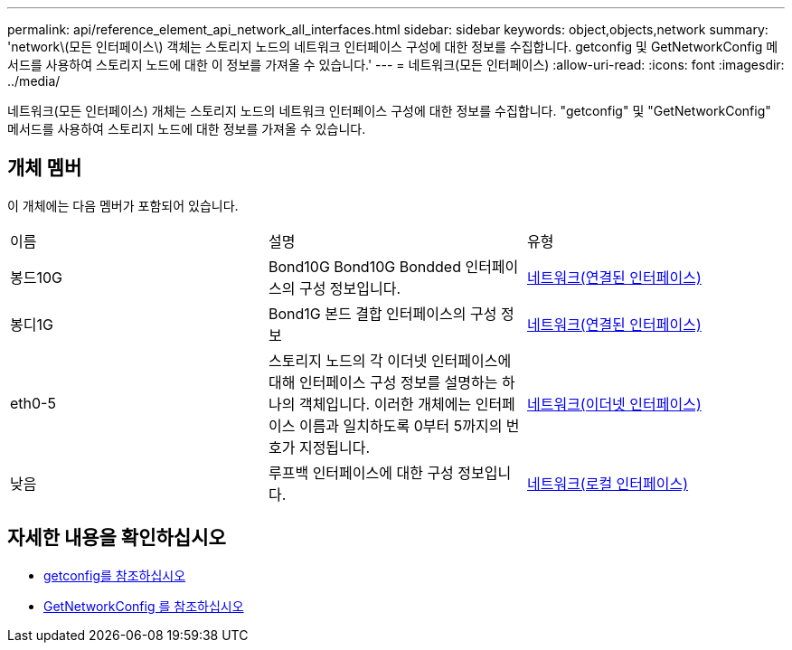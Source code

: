 ---
permalink: api/reference_element_api_network_all_interfaces.html 
sidebar: sidebar 
keywords: object,objects,network 
summary: 'network\(모든 인터페이스\) 객체는 스토리지 노드의 네트워크 인터페이스 구성에 대한 정보를 수집합니다. getconfig 및 GetNetworkConfig 메서드를 사용하여 스토리지 노드에 대한 이 정보를 가져올 수 있습니다.' 
---
= 네트워크(모든 인터페이스)
:allow-uri-read: 
:icons: font
:imagesdir: ../media/


[role="lead"]
네트워크(모든 인터페이스) 개체는 스토리지 노드의 네트워크 인터페이스 구성에 대한 정보를 수집합니다. "getconfig" 및 "GetNetworkConfig" 메서드를 사용하여 스토리지 노드에 대한 정보를 가져올 수 있습니다.



== 개체 멤버

이 개체에는 다음 멤버가 포함되어 있습니다.

|===


| 이름 | 설명 | 유형 


 a| 
봉드10G
 a| 
Bond10G Bond10G Bondded 인터페이스의 구성 정보입니다.
 a| 
xref:reference_element_api_network_bonded_interfaces.adoc[네트워크(연결된 인터페이스)]



 a| 
봉디1G
 a| 
Bond1G 본드 결합 인터페이스의 구성 정보
 a| 
xref:reference_element_api_network_bonded_interfaces.adoc[네트워크(연결된 인터페이스)]



 a| 
eth0-5
 a| 
스토리지 노드의 각 이더넷 인터페이스에 대해 인터페이스 구성 정보를 설명하는 하나의 객체입니다. 이러한 개체에는 인터페이스 이름과 일치하도록 0부터 5까지의 번호가 지정됩니다.
 a| 
xref:reference_element_api_network_ethernet_interfaces.adoc[네트워크(이더넷 인터페이스)]



 a| 
낮음
 a| 
루프백 인터페이스에 대한 구성 정보입니다.
 a| 
xref:reference_element_api_network_local_interfaces.adoc[네트워크(로컬 인터페이스)]

|===


== 자세한 내용을 확인하십시오

* xref:reference_element_api_getconfig.adoc[getconfig를 참조하십시오]
* xref:reference_element_api_getnetworkconfig.adoc[GetNetworkConfig 를 참조하십시오]

